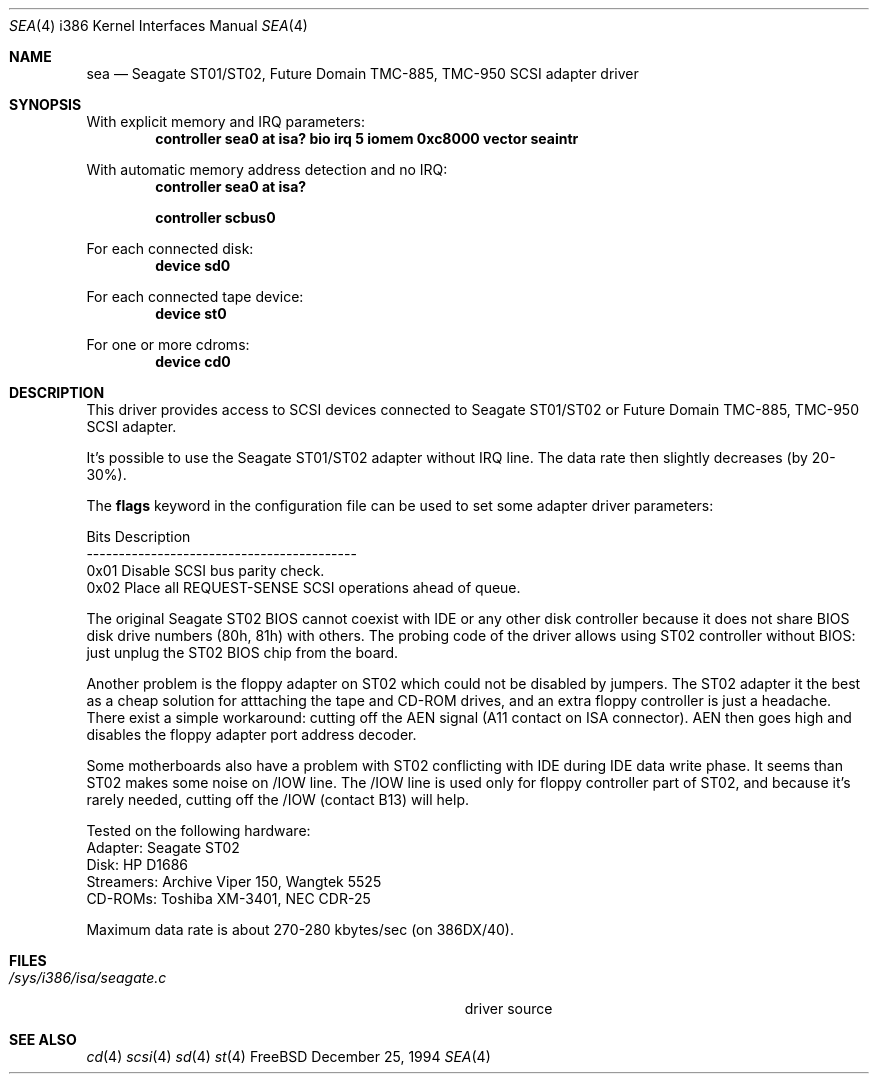 .\"Manual pages for FreeBSD Seagate ST01/02, Future Domain TMC-885,
.\"TMC-950 SCSI driver.
.\"
.\"Copyright 1994, Serge Vakulenko (vak@cronyx.ru)
.\"
.\"Redistribution and use of this document, with or without
.\"modification, are permitted provided redistributions must retain
.\"the above copyright notice and this condition.
.Dd December 25, 1994
.Dt SEA 4 i386
.Os FreeBSD
.Sh NAME
.Nm sea
.Nd
Seagate ST01/ST02, Future Domain TMC-885, TMC-950 SCSI adapter driver
.Sh SYNOPSIS
With explicit memory and IRQ parameters:
.Cd "controller sea0 at isa? bio irq 5 iomem 0xc8000 vector seaintr
.sp
With automatic memory address detection and no IRQ:
.Cd "controller sea0 at isa?
.sp
.Cd "controller scbus0
.sp
For each connected disk:
.Cd "device sd0
.sp
For each connected tape device:
.Cd "device st0
.sp
For one or more cdroms:
.Cd "device cd0
.Sh DESCRIPTION
This driver provides access to SCSI devices connected to Seagate ST01/ST02 or
Future Domain TMC-885, TMC-950 SCSI adapter.
.sp
It's possible to use the Seagate ST01/ST02 adapter without IRQ line.
The data rate then slightly decreases (by 20-30%).
.sp
The \fBflags\fP keyword in the configuration file can be used to set
some adapter driver parameters:
.sp
Bits    Description
.br
------------------------------------------
.br
0x01    Disable SCSI bus parity check.
.br
0x02    Place all REQUEST-SENSE SCSI operations ahead of queue.
.sp
The original Seagate ST02
BIOS cannot coexist with IDE or any other disk controller
because it does not share BIOS disk drive numbers (80h, 81h)
with others.  The probing code  of the driver allows using ST02 controller
without BIOS: just unplug the ST02 BIOS chip from the board.
.sp
Another problem is the floppy adapter on ST02 which could not be
disabled by jumpers.  The ST02 adapter it the best as a cheap solution
for atttaching the tape and CD-ROM drives, and an extra floppy controller
is just a headache.  There exist a simple workaround: cutting off
the AEN signal (A11 contact on ISA connector).  AEN then goes high and
disables the floppy adapter port address decoder.
.sp
Some motherboards also have a problem with ST02 conflicting with IDE during
IDE data write phase.  It seems than ST02 makes some noise
on /IOW line.  The /IOW line is used only for floppy controller
part of ST02, and because it's rarely needed, cutting off the /IOW
(contact B13) will help.
.sp
Tested on the following hardware:
.br
  Adapter: Seagate ST02
.br
     Disk: HP D1686
.br
Streamers: Archive Viper 150, Wangtek 5525
.br
  CD-ROMs: Toshiba XM-3401, NEC CDR-25
.sp
Maximum data rate is about 270-280 kbytes/sec (on 386DX/40).
.Sh FILES
.Bl -tag -width Pa -compact
.It Pa /sys/i386/isa/seagate.c
driver source
.El
.Sh SEE ALSO
.Xr cd 4
.Xr scsi 4
.Xr sd 4
.Xr st 4
